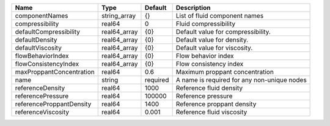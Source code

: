 

======================== ============ ======== =========================================== 
Name                     Type         Default  Description                                 
======================== ============ ======== =========================================== 
componentNames           string_array {}       List of fluid component names               
compressibility          real64       0        Fluid compressibility                       
defaultCompressibility   real64_array {0}      Default value for compressibility.          
defaultDensity           real64_array {0}      Default value for density.                  
defaultViscosity         real64_array {0}      Default value for viscosity.                
flowBehaviorIndex        real64_array {0}      Flow behavior index                         
flowConsistencyIndex     real64_array {0}      Flow consistency index                      
maxProppantConcentration real64       0.6      Maximum proppant concentration              
name                     string       required A name is required for any non-unique nodes 
referenceDensity         real64       1000     Reference fluid density                     
referencePressure        real64       100000   Reference pressure                          
referenceProppantDensity real64       1400     Reference proppant density                  
referenceViscosity       real64       0.001    Reference fluid viscosity                   
======================== ============ ======== =========================================== 


